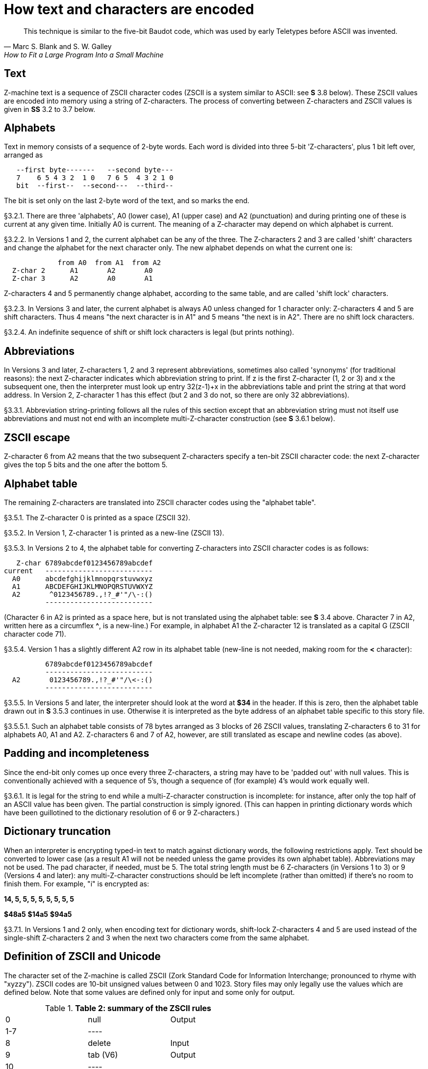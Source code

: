 [[ch.3]]
[reftext="section 3"]
= How text and characters are encoded

"This technique is similar to the five-bit Baudot code, which was used by early Teletypes before ASCII was invented."
-- Marc S. Blank and S. W. Galley, How to Fit a Large Program Into a Small Machine


// [[one]]
[[s3.1]]
== Text

Z-machine text is a sequence of ZSCII character codes (ZSCII is a system similar to ASCII: see *S* 3.8 below). These ZSCII values are encoded into memory using a string of Z-characters. The process of converting between Z-characters and ZSCII values is given in *SS* 3.2 to 3.7 below.


// [[two]]
[[s3.2]]
== Alphabets

Text in memory consists of a sequence of 2-byte words. Each word is divided into three 5-bit 'Z-characters', plus 1 bit left over, arranged as

....
   --first byte-------   --second byte---
   7    6 5 4 3 2  1 0   7 6 5  4 3 2 1 0
   bit  --first--  --second---  --third--
....

The bit is set only on the last 2-byte word of the text, and so marks the end.

// [[section]]
[[p3.2.1]]
[.red]##§3.2.1.##
There are three 'alphabets', A0 (lower case), A1 (upper case) and A2 (punctuation) and during printing one of these is current at any given time. Initially A0 is current. The meaning of a Z-character may depend on which alphabet is current.

// [[section-1]]
[[p3.2.2]]
[.red]##§3.2.2.##
In Versions 1 and 2, the current alphabet can be any of the three. The Z-characters 2 and 3 are called 'shift' characters and change the alphabet for the next character only. The new alphabet depends on what the current one is:

....
             from A0  from A1  from A2
  Z-char 2      A1       A2       A0
  Z-char 3      A2       A0       A1
....

Z-characters 4 and 5 permanently change alphabet, according to the same table, and are called 'shift lock' characters.

// [[section-2]]
[[p3.2.3]]
[.red]##§3.2.3.##
In Versions 3 and later, the current alphabet is always A0 unless changed for 1 character only: Z-characters 4 and 5 are shift characters. Thus 4 means "the next character is in A1" and 5 means "the next is in A2". There are no shift lock characters.

// [[section-3]]
[[p3.2.4]]
[.red]##§3.2.4.##
An indefinite sequence of shift or shift lock characters is legal (but prints nothing).


// [[three]]
[[s3.3]]
== Abbreviations

In Versions 3 and later, Z-characters 1, 2 and 3 represent abbreviations, sometimes also called 'synonyms' (for traditional reasons): the next Z-character indicates which abbreviation string to print. If z is the first Z-character (1, 2 or 3) and x the subsequent one, then the interpreter must look up entry 32(z-1)+x in the abbreviations table and print the string at that word address. In Version 2, Z-character 1 has this effect (but 2 and 3 do not, so there are only 32 abbreviations).

// [[section-4]]
[[p3.3.1]]
[.red]##§3.3.1.##
Abbreviation string-printing follows all the rules of this section except that an abbreviation string must not itself use abbreviations and must not end with an incomplete multi-Z-character construction (see *S* 3.6.1 below).


// [[four]]
[[s3.4]]
== ZSCII escape

Z-character 6 from A2 means that the two subsequent Z-characters specify a ten-bit ZSCII character code: the next Z-character gives the top 5 bits and the one after the bottom 5.


// [[five]]
[[s3.5]]
== Alphabet table

The remaining Z-characters are translated into ZSCII character codes using the "alphabet table".

// [[section-5]]
[[p3.5.1]]
[.red]##§3.5.1.##
The Z-character 0 is printed as a space (ZSCII 32).

// [[section-6]]
[[p3.5.2]]
[.red]##§3.5.2.##
In Version 1, Z-character 1 is printed as a new-line (ZSCII 13).

// [[section-7]]
[[p3.5.3]]
[.red]##§3.5.3.##
In Versions 2 to 4, the alphabet table for converting Z-characters into ZSCII character codes is as follows:

....
   Z-char 6789abcdef0123456789abcdef
current   --------------------------
  A0      abcdefghijklmnopqrstuvwxyz
  A1      ABCDEFGHIJKLMNOPQRSTUVWXYZ
  A2       ^0123456789.,!?_#'"/\-:()
          --------------------------
....

(Character 6 in A2 is printed as a space here, but is not translated using the alphabet table: see *S* 3.4 above. Character 7 in A2, written here as a circumflex *^*, is a new-line.) For example, in alphabet A1 the Z-character 12 is translated as a capital G (ZSCII character code 71).

// [[section-8]]
[[p3.5.4]]
[.red]##§3.5.4.##
Version 1 has a slightly different A2 row in its alphabet table (new-line is not needed, making room for the *<* character):

....
          6789abcdef0123456789abcdef
          --------------------------
  A2       0123456789.,!?_#'"/\<-:()
          --------------------------
....

// [[section-9]]
[[p3.5.5]]
[.red]##§3.5.5.##
In Versions 5 and later, the interpreter should look at the word at *$34* in the header. If this is zero, then the alphabet table drawn out in *S* 3.5.3 continues in use. Otherwise it is interpreted as the byte address of an alphabet table specific to this story file.

// [[section-10]]
[[p3.5.5.1]]
[.red]##§3.5.5.1.##
Such an alphabet table consists of 78 bytes arranged as 3 blocks of 26 ZSCII values, translating Z-characters 6 to 31 for alphabets A0, A1 and A2. Z-characters 6 and 7 of A2, however, are still translated as escape and newline codes (as above).


// [[six]]
[[s3.6]]
== Padding and incompleteness

Since the end-bit only comes up once every three Z-characters, a string may have to be 'padded out' with null values. This is conventionally achieved with a sequence of 5's, though a sequence of (for example) 4's would work equally well.

// [[section-11]]
[[p3.6.1]]
[.red]##§3.6.1.##
It is legal for the string to end while a multi-Z-character construction is incomplete: for instance, after only the top half of an ASCII value has been given. The partial construction is simply ignored. (This can happen in printing dictionary words which have been guillotined to the dictionary resolution of 6 or 9 Z-characters.)


// [[seven]]
[[s3.7]]
== Dictionary truncation

When an interpreter is encrypting typed-in text to match against dictionary words, the following restrictions apply. Text should be converted to lower case (as a result A1 will not be needed unless the game provides its own alphabet table). Abbreviations may not be used. The pad character, if needed, must be 5. The total string length must be 6 Z-characters (in Versions 1 to 3) or 9 (Versions 4 and later): any multi-Z-character constructions should be left incomplete (rather than omitted) if there's no room to finish them. For example, "i" is encrypted as:

*14, 5, 5, 5, 5, 5, 5, 5, 5*

*$48a5* *$14a5* *$94a5*

// [[section-12]]
[[p3.7.1]]
[.red]##§3.7.1.##
In Versions 1 and 2 only, when encoding text for dictionary words, shift-lock Z-characters 4 and 5 are used instead of the single-shift Z-characters 2 and 3 when the next two characters come from the same alphabet.


// [[eight]]
[[s3.8]]
== Definition of ZSCII and Unicode

The character set of the Z-machine is called ZSCII (Zork Standard Code for Information Interchange; pronounced to rhyme with "xyzzy"). ZSCII codes are 10-bit unsigned values between 0 and 1023. Story files may only legally use the values which are defined below. Note that some values are defined only for input and some only for output.

.*Table 2: summary of the ZSCII rules*
[cols=",,",]
|===
|0 |null |Output
|1-7 |---- |
|8 |delete |Input
|9 |tab (V6) |Output
|10 |---- |
|11 |sentence space (V6) |Output
|12 |---- |
|13 |newline |Input/Output
|14-26 |---- |
|27 |escape |Input
|28-31 |---- |
|32-126 |standard ASCII |Input/Output
|127-128 |---- |
|129-132 |cursor u/d/l/r |Input
|133-144 |function keys f1 to f12 |Input
|145-154 |keypad 0 to 9 |Input
|155-251 |extra characters |Input/Output
|252 |menu click (V6) |Input
|253 |double-click (V6) |Input
|254 |single-click |Input
|255-1023 |---- |
|===

// [[section-13]]
[[p3.8.1]]
[.red]##§3.8.1.##
The codes 256 to 1023 are undefined, so that for all practical purposes ZSCII is an 8-bit unsigned code.

// [[section-14]]
[[p3.8.2]]
[.red]##§3.8.2.##
The codes 0 to 31 are undefined except as follows:

// [[section-15]]
[[p3.8.2.1]]
[.red]##§3.8.2.1.##
ZSCII code 0 ("null") is defined for output but has no effect in any output stream. (It is also used as a value meaning "no character" when reporting terminating character codes, but is not formally defined for input.)

// [[section-16]]
[[p3.8.2.2]]
[.red]##§3.8.2.2.##
ZSCII code 8 ("delete") is defined for input only.

// [[section-17]]
[[p3.8.2.3]]
[.red]##§3.8.2.3.##
ZSCII code 9 ("tab") is defined for output in Version 6 only. At the start of a screen line this should print a paragraph indentation suitable for the font being used: if it is printed in the middle of a screen line, it should be converted to a space (Infocom's own interpreters do not do this, however).

// [[section-18]]
[[p3.8.2.4]]
[.red]##§3.8.2.4.##
ZSCII code 11 ("sentence space") is defined for output in Version 6 only. This should be printed as a suitable gap between two sentences (in the same way that typographers normally place larger spaces after the full stops ending sentences than after words or commas).

// [[section-19]]
[[p3.8.2.5]]
[.red]##§3.8.2.5.##
ZSCII code 13 ("carriage return") is defined for input and output.

// [[section-20]]
[[p3.8.2.6]]
[.red]##§3.8.2.6.##
ZSCII code 27 ("escape" or "break") is defined for input only.

// [[section-21]]
[[p3.8.3]]
[.red]##§3.8.3.##
ZSCII codes between 32 ("space") and 126 ("tilde") are defined for input and output, and agree with standard ASCII (as well as all of the ISO 8859 character sets and Unicode). Specifically:

....
      0123456789abcdef0123456789abcdef
      --------------------------------
 $20   !"#$%&'()*+,-./0123456789:;<=>?
 $40  @ABCDEFGHIJKLMNOPQRSTUVWXYZ[\]^_
 $60  'abcdefghijklmnopqrstuvwxyz{!}~
      --------------------------------
....

Note that code *$23* (35 decimal) is a hash mark, not a pound sign. (Code *$7c* (124 decimal) is a vertical stroke which is shown as *!* here for typesetting reasons.)

// [[section-22]]
[[p3.8.3.1]]
[.red]##§3.8.3.1.##
ZSCII codes 127 ("delete" in some forms of ASCII) and 128 are undefined.

// [[section-23]]
[[p3.8.4]]
[.red]##§3.8.4.##
ZSCII codes 129 to 154 are defined for input only:

....
129: cursor up  130: cursor down  131: cursor left  132: cursor right
133: f1         134: f2           ....              144: f12
145: keypad 0   146: keypad 1     ....              154: keypad 9
....

// [[section-24]]
[[p3.8.5]]
[.red]##§3.8.5.##
The block of codes between 155 and 251 are the "extra characters" and are used differently by different story files. Some will need accented Latin characters (such as French E-acute), others unusual punctuation (Spanish question mark), others new alphabets (Cyrillic or Hebrew); still others may want dingbat characters, mathematical or musical symbols, and so on.

// [[section-25]]
[[p3.8.5.1]]
[.red]##§3.8.5.1.##
****[1.0]* To define which characters are required, the Unicode (or ISO 10646-1) Basic Multilingual Plane character set is used: characters are specified by unsigned 16-bit codes. These values agree with ISO 8859 Latin-1 in the range 0 to 255, and with ASCII and ZSCII in the range 32 to 126. The Unicode standard leaves a range of values, the Private Use Area, free: however, an Internet group called the ConScript Unicode Registry is organising a standard mapping of invented scripts (such as Klingon, or Tolkien's Elvish) into the Private Use Area, and this should be considered part of the Unicode standard for Z-machine purposes.

The Z-machine does not provide access to non-BMP characters (ie characters outside the range U+0000 to U+FFFF).

// [[section-26]]
[[p3.8.5.2]]
[.red]##§3.8.5.2.##
****[1.0]* The story file chooses its stock of extra characters with a "Unicode translation table" as follows. Under Versions 1 to 4, the "default table" is always used (see below). In Version 5 or later, if Word 3 of the header extension table is present and non-zero then it is interpreted as the byte address of the Unicode translation table. If Word 3 is absent or zero, the default table is used.

// [[section-27]]
[[p3.8.5.2.1]]
[.red]##§3.8.5.2.1.##
The table consists of one byte giving a number N, followed by N two-byte words.

// [[section-28]]
[[p3.8.5.2.2]]
[.red]##§3.8.5.2.2.##
This indicates that ZSCII characters 155 to 155+N-1 are defined for both input and output. (It's possible for N to be zero, leaving the whole range 155 to 251 undefined.)

// [[section-29]]
[[p3.8.5.2.3]]
[.red]##§3.8.5.2.3.##
The words in the table give Unicode character codes for each of the ZSCII characters 155 to 155+N-1 in turn.

// [[section-30]]
[[p3.8.5.3]]
[.red]##§3.8.5.3.##
The default table is as shown in Table 1.

// [[section-31]]
[[p3.8.5.4]]
[.red]##§3.8.5.4.##
The defined extra characters are entirely normal ZSCII characters. They can appear in a story file's alphabet table, in an array created by print stream 3 and so on.

// [[section-32]]
[[p3.8.5.4.1]]
[.red]##§3.8.5.4.1.##
****[1.0]* The interpreter is required to be able to print representations of every defined Unicode character under *$0100* (i.e. of every defined ISO 8859-1 Latin1 character). If no suitable letter forms are available, textual equivalents may be used (such as "ss" in place of German sharp "s").

// [[section-33]]
[[p3.8.5.4.2]]
[.red]##§3.8.5.4.2.##
Normally, and where sensibly possible, all punctuation and letter characters in ISO 8859-1 Latin1 should be readable from the interpreter's keyboard. (However, some interpreters may want to provide alternative keyboard mappings, or to run in a different ISO 8859 set: Cyrillic, for example.)

// [[section-34]]
[[p3.8.5.4.3]]
[.red]##§3.8.5.4.3.##
****[1.0]* An interpreter is not required to have suitable letter-forms for printing Unicode characters *$0100* to *$FFFF*. (It may, if it chooses, allow the user to configure certain fonts for certain Unicode ranges; but this is not required.) If a Unicode character must be printed which an interpreter has no letter-form for, a question mark should be printed instead.

// [[section-35]]
[[p3.8.5.4.4]]
[.red]##§3.8.5.4.4.##
The Z-machine is not required to handle complex Unicode formatting like combining characters, bidirectional formatting and unusual line-wrapping rules.

In Versions other than 6, interpreters may either handle these features, or not, in window 0. In window 1, and all version 6 windows, they should be ignored.

// [[section-36]]
[[p3.8.5.4.5]]
[.red]##§3.8.5.4.5.##
Unicode characters U+0000 to U+001F and U+007F to U+009F are control codes, and must not be used.

// [[section-37]]
[[p3.8.6]]
[.red]##§3.8.6.##
ZSCII codes 252 to 254 are defined for input only:

....
252: menu click   253: mouse double-click   254: mouse single-click
....

Menu clicks are available only in Version 6. A single click, or the first click of a double-click, is passed in as 254. The second click of a double-click is passed in as 253. In Versions 5 and later it is recommended that an interpreter should only send code 254, whether the mouse is clicked once or twice.

// [[section-38]]
[[p3.8.7]]
[.red]##§3.8.7.##
ZSCII code 255 is undefined. (This value is needed in the "terminating characters table" as a wildcard, indicating "any Input-only character with code 128 or above." However, it cannot itself be printed or read from the keyboard.)

'''''

.*Table 1: default Unicode translations (see S 3.8.5.3)*
[cols=",,,,",options="header",]
|===
|ZSCII code (dec) |Unicode code (hex) |Name |Character |Textual Equivalent
|155 |0e4 |a-diaeresis |ä |ae
|156 |0f6 |o-diaeresis |ö |oe
|157 |0fc |u-diaeresis |ü |ue
|158 |0c4 |A-diaeresis |Ä |Ae
|159 |0d6 |O-diaeresis |Ö |Oe
|160 |0dc |U-diaeresis |Ü |Ue
|161 |0df |sz-ligature |ß |ss
|162 |0bb |quotation |» |>> or "
|163 |0ab |marks |« |<< or "
|164 |0eb |e-diaeresis |ë |e
|165 |0ef |i-diaeresis |ï |i
|166 |0ff |y-diaeresis |ÿ |y
|167 |0cb |E-diaeresis |Ë |E
|168 |0cf |I-diaeresis |Ï |I
|169 |0e1 |a-acute |á |a
|170 |0e9 |e-acute |é |e
|171 |0ed |i-acute |í |i
|172 |0f3 |o-acute |ó |o
|173 |0fa |u-acute |ú |u
|174 |0fd |y-acute |ý |y
|175 |0c1 |A-acute |Á |A
|176 |0c9 |E-acute |É |E
|177 |0cd |I-acute |Í |I
|178 |0d3 |O-acute |Ó |O
|179 |0da |U-acute |Ú |U
|180 |0dd |Y-acute |Ý |Y
|181 |0e0 |a-grave |à |a
|182 |0e8 |e-grave |è |e
|183 |0ec |i-grave |ì |i
|184 |0f2 |o-grave |ò |o
|185 |0f9 |u-grave |ù |u
|186 |0c0 |A-grave |À |A
|187 |0c8 |E-grave |È |E
|188 |0cc |I-grave |Ì |I
|189 |0d2 |O-grave |Ò |O
|190 |0d9 |U-grave |Ù |U
|191 |0e2 |a-circumflex |â |a
|192 |0ea |e-circumflex |ê |e
|193 |0ee |i-circumflex |î |i
|194 |0f4 |o-circumflex |ô |o
|195 |0fb |u-circumflex |û |u
|196 |0c2 |A-circumflex |Â |A
|197 |0ca |E-circumflex |Ê |E
|198 |0ce |I-circumflex |Î |I
|199 |0d4 |O-circumflex |Ô |O
|200 |0db |U-circumflex |Û |U
|201 |0e5 |a-ring |å |a
|202 |0c5 |A-ring |Å |A
|203 |0f8 |o-slash |ø |o
|204 |0d8 |O-slash |Ø |O
|205 |0e3 |a-tilde |ã |a
|206 |0f1 |n-tilde |ñ |n
|207 |0f5 |o-tilde |õ |o
|208 |0c3 |A-tilde |Ã |A
|209 |0d1 |N-tilde |Ñ |N
|210 |0d5 |O-tilde |Õ |O
|211 |0e6 |ae-ligature |æ |ae
|212 |0c6 |AE-ligature |Æ |AE
|213 |0e7 |c-cedilla |ç |c
|214 |0c7 |C-cedilla |Ç |C
|215 |0fe |Icelandic thorn |þ |th
|216 |0f0 |Icelandic eth |ð |th
|217 |0de |Icelandic Thorn |Þ |Th
|218 |0d0 |Icelandic Eth |Ð |Th
|219 |0a3 |pound symbol |£ |L
|220 |153 |oe-ligature |œ |oe
|221 |152 |OE-ligature |Œ |OE
|222 |0a1 |inverted ! |¡ |!
|223 |0bf |inverted ? |¿ |?
|===


:sectnums!:

[[remarks-03]]
== Remarks

In practice the text compression factor is not really very good: for instance, 155000 characters of text squashes into 99000 bytes. (Text usually accounts for about 75% of a story file.) Encoding does at least encrypt the text so that casual browsers can't read it. Well-chosen abbreviations will reduce total story file size by 10% or so.

The German translation of 'Zork I' uses an alphabet table to make accented letters (from the standard extra characters set) efficient in dictionary words. In Version 6, 'Shogun' also uses an alphabet table.

Unicode translation tables are new in Standard 1.0: in Standard 0.2, the extra characters were always mapped using the default Unicode translation table.

Note that if a random stretch of memory is accidentally printed as a string (due to an error in the story file), illegal ZSCII codes may well be printed using the 4-Z-character escape sequence. It's helpful for interpreters to filter out any such illegal codes so that the resulting on-screen mess will not cause trouble for the terminal (e.g. by causing the interpreter to print ASCII 12, clear screen, or 7, bell sound).

The continental European quotation marks *<<* and *>>* should have spacing which looks sensible either in French style **<<**Merci!*>>* or in German style **>>**Danke!*<<*.

Ideally, an interpreter should be able to read time delays (for timed input) from stream 1 (i.e., from a script file). See the remarks in *S* 7.

The 'Beyond Zork' story file is capable of receiving both mouse-click codes (253 and 254), listing both in its terminating characters table and treating them equally.

The extant Infocom games in Versions 4 and 5 use the control characters 1 to 31 only as follows: they all accept 10 or 13 as equivalent, except that 'Bureaucracy' will only accept 13. 'Bureaucracy' needs either 127 or 8 to be a delete code. No other codes are used.

Curiously, 'Nord 'n' Bert Couldn't Make Head Nor Tail Of It' and 'A Mind Forever Voyaging' allow some letter characters to be typed in with the top bit set. That is, if reading an A, they would recognise 65 or 91 (upper or lower case) and also 193 or 219. Matthew Russotto suggests this was an accommodation for the Apple II, whose keyboard primitives returned the last key pressed in the bottom 7 bits of a byte, plus a top bit flag indicating whether or not the keyboard had been hit since last time.

In the past, not just in the Z-machine world, there has been general confusion over the rendering of ASCII/ZSCII/Latin-1/Unicode characters $27 and $60. For the Z-machine, the traditional interpretations of right-single-quote/apostrophe and left-single-quote are preferred over the modern neutral-single-quote and grave accent - see Table 2A of the Inform Designer's Manual. $22 is a neutral double-quote.

An alternative rendering is to interpret both $27 and $60 as neutral quotes, but interpreting $60 as a grave accent is to be avoided.

No doubt aware of this confusion, Infocom never used character $60, and used $27 almost exclusively as an apostrophe - hardly any single quotes appear in Infocom games. Modern authors would do well to follow their lead.

The few Infocom games that do use single quotes use $27 for both opening and closing - but even on many of their interpreters this looked a little odd, so suggesting that $27 be a right quote introduces no extra compatibility problems.

In Version 3 and later, many of Infocom's interpreters (and some subsequent interpreters, such as ITF's) treat two consecutive Z-characters 4 or 5 as shift locks, contrary to the Standard. As a result, story files should not use multiple consecutive 4 or 5 codes except for padding at the end of strings and dictionary words. In any case, these shift locks are not used in dictionary words, or any of Infocom's story files.

To handle languages like Arabic or Hebrew, text would have to be output "visually", with manual line breaks (possibly via an in-game formatting engine).

Far eastern languages are generally straightforward, except they usually use no spaces, and line wraps can occur almost anywhere. The easiest to way to handle this would be for the game to turn off buffering. A more sophisticated game might include its own formatting engine. Also, fixed-space output is liable to be problematical with most Far Eastern fonts, which use a mixture of "full width" and "half width" forms - all half-width characters would have to be forced to full width.


:sectnums:

